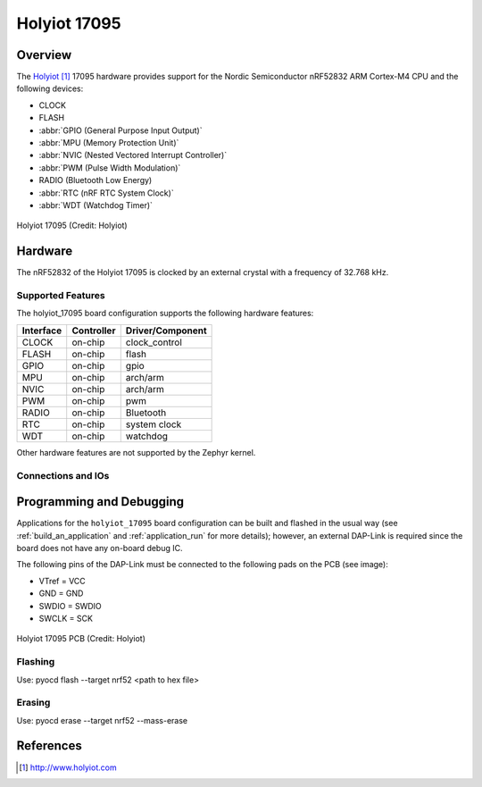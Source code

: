 .. _holyiot_17095:

Holyiot 17095
################

Overview
********

The `Holyiot`_ 17095 hardware provides support for the Nordic
Semiconductor nRF52832 ARM Cortex-M4 CPU and the following devices:

* CLOCK
* FLASH
* :abbr:`GPIO (General Purpose Input Output)`
* :abbr:`MPU (Memory Protection Unit)`
* :abbr:`NVIC (Nested Vectored Interrupt Controller)`
* :abbr:`PWM (Pulse Width Modulation)`
* RADIO (Bluetooth Low Energy)
* :abbr:`RTC (nRF RTC System Clock)`
* :abbr:`WDT (Watchdog Timer)`

.. figure:: img/holyiot_17095_front.jpg
     :width: 375px
     :align: center
     :alt: Holyiot 17095

     Holyiot 17095 (Credit: Holyiot)


Hardware
********

The nRF52832 of the Holyiot 17095 is clocked by an external crystal
with a frequency of 32.768 kHz.

Supported Features
==================

The holyiot_17095 board configuration supports the following
hardware features:

+-----------+------------+----------------------+
| Interface | Controller | Driver/Component     |
+===========+============+======================+
| CLOCK     | on-chip    | clock_control        |
+-----------+------------+----------------------+
| FLASH     | on-chip    | flash                |
+-----------+------------+----------------------+
| GPIO      | on-chip    | gpio                 |
+-----------+------------+----------------------+
| MPU       | on-chip    | arch/arm             |
+-----------+------------+----------------------+
| NVIC      | on-chip    | arch/arm             |
+-----------+------------+----------------------+
| PWM       | on-chip    | pwm                  |
+-----------+------------+----------------------+
| RADIO     | on-chip    | Bluetooth            |
+-----------+------------+----------------------+
| RTC       | on-chip    | system clock         |
+-----------+------------+----------------------+
| WDT       | on-chip    | watchdog             |
+-----------+------------+----------------------+

Other hardware features are not supported by the Zephyr kernel.

Connections and IOs
===================


Programming and Debugging
*************************

Applications for the ``holyiot_17095`` board configuration can be
built and flashed in the usual way (see :ref:`build_an_application`
and :ref:`application_run` for more details); however, an external
DAP-Link is required since the board does not have any on-board
debug IC.

The following pins of the DAP-Link must be connected to the following
pads on the PCB (see image):

* VTref = VCC
* GND = GND
* SWDIO = SWDIO
* SWCLK = SCK

.. figure:: img/holyiot_17095_pcb.jpg
     :width: 390px
     :align: center
     :alt: Holyiot 17095 PCB

     Holyiot 17095 PCB (Credit: Holyiot)

Flashing
========

Use: pyocd flash --target nrf52 <path to hex file>

Erasing
=========

Use: pyocd erase --target nrf52 --mass-erase


References
**********

.. target-notes::

.. _Holyiot: http://www.holyiot.com
.. _Nordic Semiconductor Documentation library: https://www.nordicsemi.com/DocLib
